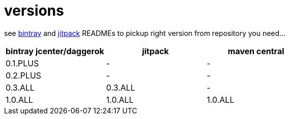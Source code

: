 = versions

see link:./BINTRAY.adoc[bintray] and link:./JITPACK.adoc[jitpack] READMEs to pickup right version from repository you need...

|===
|bintray jcenter/daggerok|jitpack|maven central

|0.1.PLUS
|-
|-

|0.2.PLUS
|-
|-

|0.3.ALL
|0.3.ALL
|-

|1.0.ALL
|1.0.ALL
|1.0.ALL
|===
